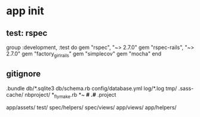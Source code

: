 * app init
** test: rspec
group :development, :test do
  gem "rspec", "~> 2.7.0"
  gem "rspec-rails", "~> 2.7.0"
  gem "factory_girl_rails"
  gem "simplecov"
  gem "mocha"
end

** gitignore
.bundle
db/*.sqlite3
db/schema.rb
config/database.yml
log/*.log
tmp/
.sass-cache/
nbproject/
*_flymake.rb
*~
*#
.#*
.project

app/assets/
test/
spec/helpers/
spec/views/
app/views/
app/helpers/

